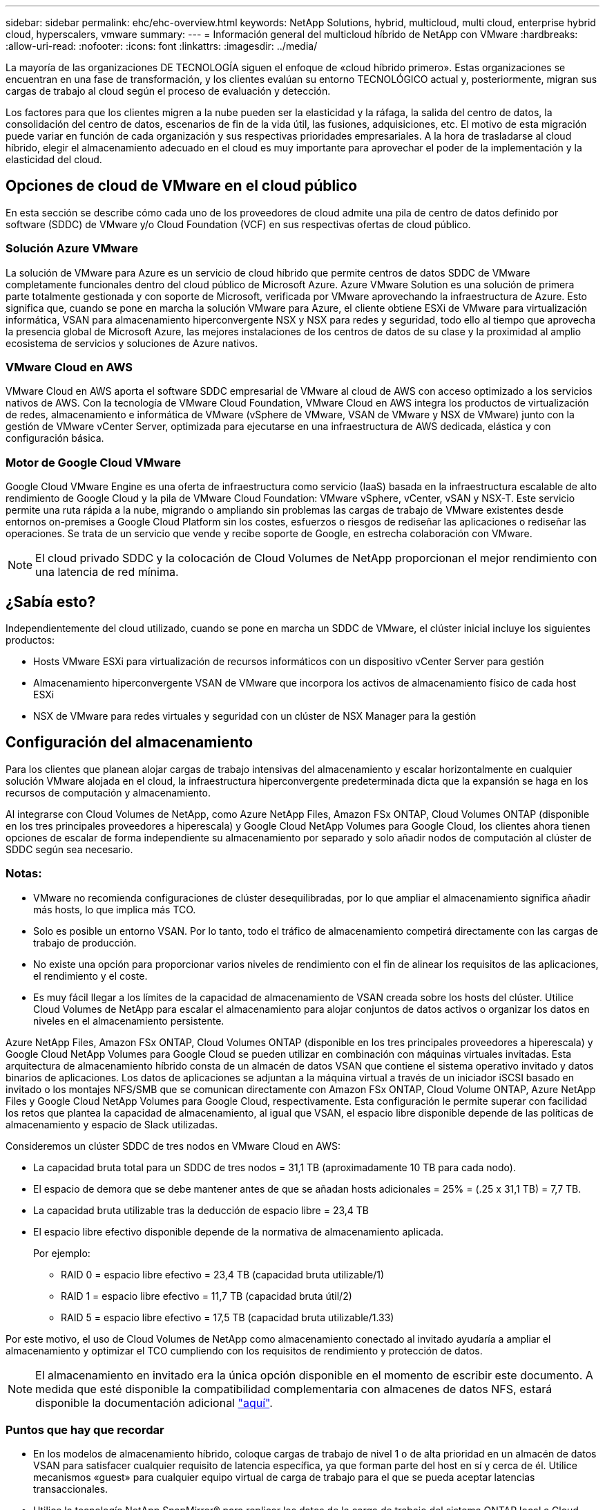 ---
sidebar: sidebar 
permalink: ehc/ehc-overview.html 
keywords: NetApp Solutions, hybrid, multicloud, multi cloud, enterprise hybrid cloud, hyperscalers, vmware 
summary:  
---
= Información general del multicloud híbrido de NetApp con VMware
:hardbreaks:
:allow-uri-read: 
:nofooter: 
:icons: font
:linkattrs: 
:imagesdir: ../media/


[role="lead"]
La mayoría de las organizaciones DE TECNOLOGÍA siguen el enfoque de «cloud híbrido primero». Estas organizaciones se encuentran en una fase de transformación, y los clientes evalúan su entorno TECNOLÓGICO actual y, posteriormente, migran sus cargas de trabajo al cloud según el proceso de evaluación y detección.

Los factores para que los clientes migren a la nube pueden ser la elasticidad y la ráfaga, la salida del centro de datos, la consolidación del centro de datos, escenarios de fin de la vida útil, las fusiones, adquisiciones, etc. El motivo de esta migración puede variar en función de cada organización y sus respectivas prioridades empresariales. A la hora de trasladarse al cloud híbrido, elegir el almacenamiento adecuado en el cloud es muy importante para aprovechar el poder de la implementación y la elasticidad del cloud.



== Opciones de cloud de VMware en el cloud público

En esta sección se describe cómo cada uno de los proveedores de cloud admite una pila de centro de datos definido por software (SDDC) de VMware y/o Cloud Foundation (VCF) en sus respectivas ofertas de cloud público.



=== Solución Azure VMware

La solución de VMware para Azure es un servicio de cloud híbrido que permite centros de datos SDDC de VMware completamente funcionales dentro del cloud público de Microsoft Azure. Azure VMware Solution es una solución de primera parte totalmente gestionada y con soporte de Microsoft, verificada por VMware aprovechando la infraestructura de Azure. Esto significa que, cuando se pone en marcha la solución VMware para Azure, el cliente obtiene ESXi de VMware para virtualización informática, VSAN para almacenamiento hiperconvergente NSX y NSX para redes y seguridad, todo ello al tiempo que aprovecha la presencia global de Microsoft Azure, las mejores instalaciones de los centros de datos de su clase y la proximidad al amplio ecosistema de servicios y soluciones de Azure nativos.



=== VMware Cloud en AWS

VMware Cloud en AWS aporta el software SDDC empresarial de VMware al cloud de AWS con acceso optimizado a los servicios nativos de AWS. Con la tecnología de VMware Cloud Foundation, VMware Cloud en AWS integra los productos de virtualización de redes, almacenamiento e informática de VMware (vSphere de VMware, VSAN de VMware y NSX de VMware) junto con la gestión de VMware vCenter Server, optimizada para ejecutarse en una infraestructura de AWS dedicada, elástica y con configuración básica.



=== Motor de Google Cloud VMware

Google Cloud VMware Engine es una oferta de infraestructura como servicio (IaaS) basada en la infraestructura escalable de alto rendimiento de Google Cloud y la pila de VMware Cloud Foundation: VMware vSphere, vCenter, vSAN y NSX-T. Este servicio permite una ruta rápida a la nube, migrando o ampliando sin problemas las cargas de trabajo de VMware existentes desde entornos on-premises a Google Cloud Platform sin los costes, esfuerzos o riesgos de rediseñar las aplicaciones o rediseñar las operaciones. Se trata de un servicio que vende y recibe soporte de Google, en estrecha colaboración con VMware.


NOTE: El cloud privado SDDC y la colocación de Cloud Volumes de NetApp proporcionan el mejor rendimiento con una latencia de red mínima.



== ¿Sabía esto?

Independientemente del cloud utilizado, cuando se pone en marcha un SDDC de VMware, el clúster inicial incluye los siguientes productos:

* Hosts VMware ESXi para virtualización de recursos informáticos con un dispositivo vCenter Server para gestión
* Almacenamiento hiperconvergente VSAN de VMware que incorpora los activos de almacenamiento físico de cada host ESXi
* NSX de VMware para redes virtuales y seguridad con un clúster de NSX Manager para la gestión




== Configuración del almacenamiento

Para los clientes que planean alojar cargas de trabajo intensivas del almacenamiento y escalar horizontalmente en cualquier solución VMware alojada en el cloud, la infraestructura hiperconvergente predeterminada dicta que la expansión se haga en los recursos de computación y almacenamiento.

Al integrarse con Cloud Volumes de NetApp, como Azure NetApp Files, Amazon FSx ONTAP, Cloud Volumes ONTAP (disponible en los tres principales proveedores a hiperescala) y Google Cloud NetApp Volumes para Google Cloud, los clientes ahora tienen opciones de escalar de forma independiente su almacenamiento por separado y solo añadir nodos de computación al clúster de SDDC según sea necesario.



=== Notas:

* VMware no recomienda configuraciones de clúster desequilibradas, por lo que ampliar el almacenamiento significa añadir más hosts, lo que implica más TCO.
* Solo es posible un entorno VSAN. Por lo tanto, todo el tráfico de almacenamiento competirá directamente con las cargas de trabajo de producción.
* No existe una opción para proporcionar varios niveles de rendimiento con el fin de alinear los requisitos de las aplicaciones, el rendimiento y el coste.
* Es muy fácil llegar a los límites de la capacidad de almacenamiento de VSAN creada sobre los hosts del clúster. Utilice Cloud Volumes de NetApp para escalar el almacenamiento para alojar conjuntos de datos activos o organizar los datos en niveles en el almacenamiento persistente.


Azure NetApp Files, Amazon FSx ONTAP, Cloud Volumes ONTAP (disponible en los tres principales proveedores a hiperescala) y Google Cloud NetApp Volumes para Google Cloud se pueden utilizar en combinación con máquinas virtuales invitadas. Esta arquitectura de almacenamiento híbrido consta de un almacén de datos VSAN que contiene el sistema operativo invitado y datos binarios de aplicaciones. Los datos de aplicaciones se adjuntan a la máquina virtual a través de un iniciador iSCSI basado en invitado o los montajes NFS/SMB que se comunican directamente con Amazon FSx ONTAP, Cloud Volume ONTAP, Azure NetApp Files y Google Cloud NetApp Volumes para Google Cloud, respectivamente. Esta configuración le permite superar con facilidad los retos que plantea la capacidad de almacenamiento, al igual que VSAN, el espacio libre disponible depende de las políticas de almacenamiento y espacio de Slack utilizadas.

Consideremos un clúster SDDC de tres nodos en VMware Cloud en AWS:

* La capacidad bruta total para un SDDC de tres nodos = 31,1 TB (aproximadamente 10 TB para cada nodo).
* El espacio de demora que se debe mantener antes de que se añadan hosts adicionales = 25% = (.25 x 31,1 TB) = 7,7 TB.
* La capacidad bruta utilizable tras la deducción de espacio libre = 23,4 TB
* El espacio libre efectivo disponible depende de la normativa de almacenamiento aplicada.
+
Por ejemplo:

+
** RAID 0 = espacio libre efectivo = 23,4 TB (capacidad bruta utilizable/1)
** RAID 1 = espacio libre efectivo = 11,7 TB (capacidad bruta útil/2)
** RAID 5 = espacio libre efectivo = 17,5 TB (capacidad bruta utilizable/1.33)




Por este motivo, el uso de Cloud Volumes de NetApp como almacenamiento conectado al invitado ayudaría a ampliar el almacenamiento y optimizar el TCO cumpliendo con los requisitos de rendimiento y protección de datos.


NOTE: El almacenamiento en invitado era la única opción disponible en el momento de escribir este documento.  A medida que esté disponible la compatibilidad complementaria con almacenes de datos NFS, estará disponible la documentación adicional link:index.html["aquí"].



=== Puntos que hay que recordar

* En los modelos de almacenamiento híbrido, coloque cargas de trabajo de nivel 1 o de alta prioridad en un almacén de datos VSAN para satisfacer cualquier requisito de latencia específica, ya que forman parte del host en sí y cerca de él. Utilice mecanismos «guest» para cualquier equipo virtual de carga de trabajo para el que se pueda aceptar latencias transaccionales.
* Utilice la tecnología NetApp SnapMirror® para replicar los datos de la carga de trabajo del sistema ONTAP local a Cloud Volumes ONTAP o Amazon FSx ONTAP para facilitar la migración utilizando mecanismos de nivel de bloque. Esto no aplica a volúmenes de Azure NetApp Files y Google Cloud NetApp. Para migrar datos a Azure NetApp Files o volúmenes de NetApp de Google Cloud, utilice NetApp XCP, la copia y sincronización de BlueXP , rysnc o robocopy en función del protocolo de archivo utilizado.
* Las pruebas demuestran una latencia adicional de entre 2 y 4 ms al acceder al almacenamiento desde los respectivos centros de datos de dominio completo. Tenga en cuenta esta latencia adicional en los requisitos de las aplicaciones al asignar el almacenamiento.
* En el caso del montaje de almacenamiento conectado «guest» durante la conmutación por error de prueba y la conmutación en caso de recuperación en caso de fallo real, asegúrese de que los iniciadores iSCSI se vuelven a configurar, DNS se actualiza para los recursos compartidos SMB y los puntos de montaje NFS se actualizan en fstab.
* Asegúrese de que la configuración del registro de E/S multivía (MPIO), firewall y tiempo de espera de disco de Microsoft en invitado esté configurada correctamente dentro de la máquina virtual.



NOTE: Esto solo se aplica al almacenamiento conectado como invitado.



== Ventajas del almacenamiento en cloud de NetApp

El almacenamiento en cloud de NetApp ofrece las siguientes ventajas:

* Mejora la densidad de computación a almacenamiento escalando el almacenamiento con independencia de la capacidad de computación.
* Permite reducir el número de hosts, con lo que se reduce el TCO general.
* El fallo del nodo de computación no afecta al rendimiento de almacenamiento.
* La reformulación del volumen y la funcionalidad de nivel de servicio dinámica de Azure NetApp Files le permiten optimizar los costes ajustando el tamaño de las cargas de trabajo de estado constante y evitando, por tanto, el sobreaprovisionamiento.
* Las eficiencias del almacenamiento, la organización en niveles del cloud y las funcionalidades de modificación del tipo de instancia de Cloud Volumes ONTAP permiten formas óptimas de añadir y escalar almacenamiento.
* Evita el sobreaprovisionamiento de recursos de almacenamiento solo se añaden cuando es necesario.
* Le permiten crear copias y clones Snapshot eficientes sin que el rendimiento se vea afectado.
* Ayuda a gestionar los ataques de ransomware mediante una recuperación rápida de copias Snapshot.
* Proporciona una recuperación ante desastres regional, basada en la transferencia de bloques incremental y el nivel de bloque de backup integrado en las regiones proporciona un mejor RPO y RTO.




== Supuestos

* Se habilita la tecnología SnapMirror u otros mecanismos de migración de datos relevantes. Hay muchas opciones de conectividad, desde las instalaciones hasta cualquier cloud a hiperescala. Utilice la ruta adecuada y trabaje con los equipos de redes pertinentes.
* El almacenamiento en invitado era la única opción disponible en el momento de escribir este documento.  A medida que esté disponible la compatibilidad complementaria con almacenes de datos NFS, estará disponible la documentación adicional link:index.html["aquí"].



NOTE: Involucre a los arquitectos de soluciones de NetApp y a los respectivos arquitectos de cloud a hiperescala para planificar y ajustar el tamaño del almacenamiento y al número necesario de hosts. NetApp recomienda identificar los requisitos de rendimiento del almacenamiento antes de utilizar el dimensionador Cloud Volumes ONTAP para finalizar el tipo de instancia de almacenamiento o el nivel de servicio adecuado con el rendimiento adecuado.



== Arquitectura detallada

Desde una perspectiva de grandes niveles, esta arquitectura (que se muestra en la figura a continuación) explica cómo lograr la conectividad multicloud híbrida y la portabilidad de aplicaciones en múltiples proveedores de cloud utilizando NetApp Cloud Volumes ONTAP, Google Cloud NetApp Volumes para Google Cloud y Azure NetApp Files como una opción de almacenamiento integrado adicional.

image:ehc-architecture.png["Arquitectura de cloud híbrido empresarial"]

